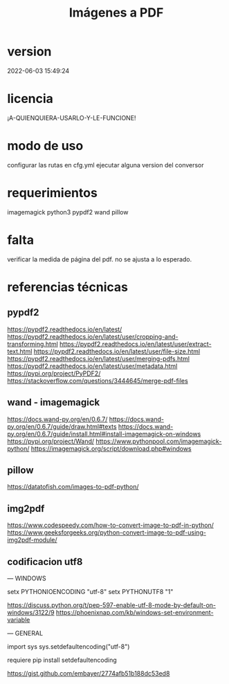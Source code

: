 #+TITLE: Imágenes a PDF
#+STARTUP: content indent

* version
2022-06-03 15:49:24

* licencia
¡A-QUIENQUIERA-USARLO-Y-LE-FUNCIONE!

* modo de uso
configurar las rutas en cfg.yml
ejecutar alguna version del conversor

* requerimientos
imagemagick
python3
pypdf2
wand
pillow

* falta
verificar la medida de página del pdf. no se ajusta a lo esperado.

* referencias técnicas
** pypdf2
https://pypdf2.readthedocs.io/en/latest/
https://pypdf2.readthedocs.io/en/latest/user/cropping-and-transforming.html
https://pypdf2.readthedocs.io/en/latest/user/extract-text.html
https://pypdf2.readthedocs.io/en/latest/user/file-size.html
https://pypdf2.readthedocs.io/en/latest/user/merging-pdfs.html
https://pypdf2.readthedocs.io/en/latest/user/metadata.html
https://pypi.org/project/PyPDF2/
https://stackoverflow.com/questions/3444645/merge-pdf-files

** wand - imagemagick
https://docs.wand-py.org/en/0.6.7/
https://docs.wand-py.org/en/0.6.7/guide/draw.html#texts
https://docs.wand-py.org/en/0.6.7/guide/install.html#install-imagemagick-on-windows
https://pypi.org/project/Wand/
https://www.pythonpool.com/imagemagick-python/
https://imagemagick.org/script/download.php#windows

** pillow
https://datatofish.com/images-to-pdf-python/

** img2pdf
https://www.codespeedy.com/how-to-convert-image-to-pdf-in-python/
https://www.geeksforgeeks.org/python-convert-image-to-pdf-using-img2pdf-module/
** codificacion utf8

---
WINDOWS

setx PYTHONIOENCODING "utf-8"
setx PYTHONUTF8 "1"

https://discuss.python.org/t/pep-597-enable-utf-8-mode-by-default-on-windows/3122/9
https://phoenixnap.com/kb/windows-set-environment-variable

---
GENERAL

import sys
sys.setdefaultencoding("utf-8")

requiere
pip install setdefaultencoding


https://gist.github.com/embayer/2774afb51b188dc53ed8
